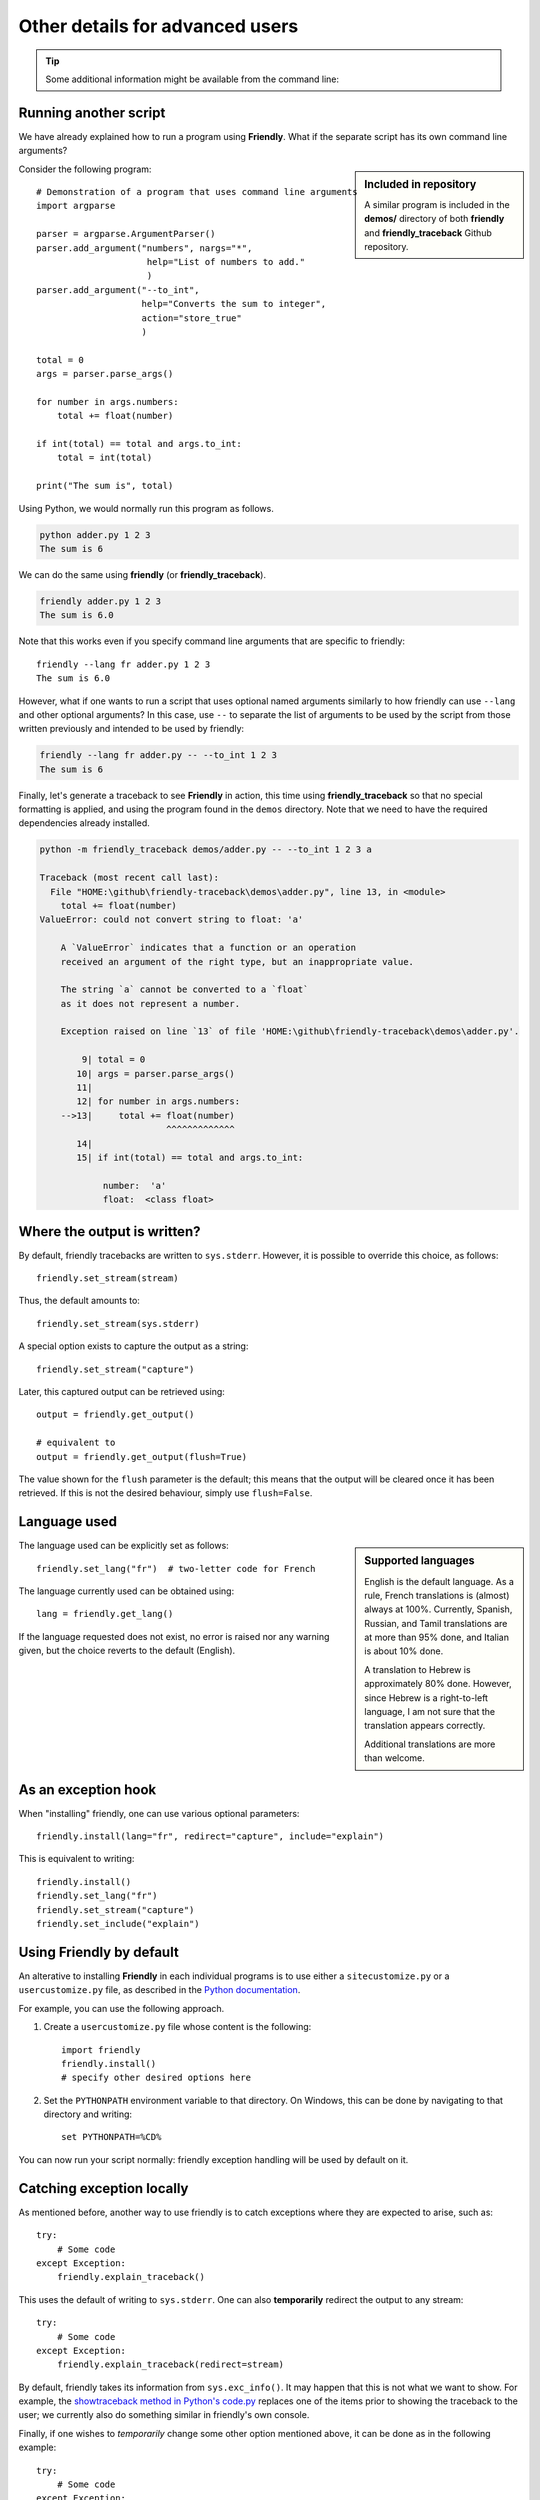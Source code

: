 Other details for advanced users
=================================

.. tip::

    Some additional information might be available from the command line:

    .. tab:: friendly

        .. code-block::

            friendly -h

    .. tab:: friendly_traceback

        .. code-block::

            python -m friendly_traceback -h


Running another script
----------------------

We have already explained how to run a program using **Friendly**.
What if the separate script has its own command line arguments?


.. sidebar:: Included in repository

    A similar program is included in the **demos/** directory of both
    **friendly** and **friendly_traceback** Github repository.

Consider the following program::

    # Demonstration of a program that uses command line arguments
    import argparse

    parser = argparse.ArgumentParser()
    parser.add_argument("numbers", nargs="*",
                         help="List of numbers to add."
                         )
    parser.add_argument("--to_int",
                        help="Converts the sum to integer",
                        action="store_true"
                        )

    total = 0
    args = parser.parse_args()

    for number in args.numbers:
        total += float(number)

    if int(total) == total and args.to_int:
        total = int(total)

    print("The sum is", total)


Using Python, we would normally run this program as follows.

.. code-block::

    python adder.py 1 2 3
    The sum is 6

We can do the same using **friendly** (or **friendly_traceback**).

.. code-block::

    friendly adder.py 1 2 3
    The sum is 6.0

Note that this works even if you specify command line arguments
that are specific to friendly::

    friendly --lang fr adder.py 1 2 3
    The sum is 6.0

However, what if one wants to run a script that uses optional named arguments
similarly to how friendly can use ``--lang`` and other optional
arguments? In this case, use ``--`` to separate the list of arguments
to be used by the script from those written previously and
intended to be used by friendly:

.. code-block::

    friendly --lang fr adder.py -- --to_int 1 2 3
    The sum is 6

Finally, let's generate a traceback to see **Friendly** in action, this time
using **friendly_traceback** so that no special formatting is applied,
and using the program found in the ``demos`` directory.
Note that we need to have the required dependencies already installed.

.. code-block:: none

    python -m friendly_traceback demos/adder.py -- --to_int 1 2 3 a

    Traceback (most recent call last):
      File "HOME:\github\friendly-traceback\demos\adder.py", line 13, in <module>
        total += float(number)
    ValueError: could not convert string to float: 'a'

        A `ValueError` indicates that a function or an operation
        received an argument of the right type, but an inappropriate value.

        The string `a` cannot be converted to a `float`
        as it does not represent a number.

        Exception raised on line `13` of file 'HOME:\github\friendly-traceback\demos\adder.py'.

            9| total = 0
           10| args = parser.parse_args()
           11|
           12| for number in args.numbers:
        -->13|     total += float(number)
                            ^^^^^^^^^^^^^
           14|
           15| if int(total) == total and args.to_int:

                number:  'a'
                float:  <class float>


Where the output is written?
----------------------------

By default, friendly tracebacks are written to ``sys.stderr``.
However, it is possible to override this choice, as follows::

    friendly.set_stream(stream)

Thus, the default amounts to::

    friendly.set_stream(sys.stderr)

A special option exists to capture the output as a string::

    friendly.set_stream("capture")

Later, this captured output can be retrieved using::

    output = friendly.get_output()

    # equivalent to
    output = friendly.get_output(flush=True)


The value shown for the ``flush`` parameter is the default; this means that
the output will be cleared once it has been retrieved. If this is not the
desired behaviour, simply use ``flush=False``.


Language used
-------------

.. sidebar::  Supported languages

    English is the default language. 
    As a rule, French translations is (almost) always at 100%.
    Currently, Spanish, Russian, and Tamil translations are at more
    than 95% done, and Italian is about 10% done.

    A translation to Hebrew is approximately 80% done.
    However, since Hebrew is a right-to-left language, I am not sure that
    the translation appears correctly. 
    
    Additional translations are more than welcome.

The language used can be explicitly set as follows::

    friendly.set_lang("fr")  # two-letter code for French

The language currently used can be obtained using::

    lang = friendly.get_lang()

If the language requested does not exist, no error is raised nor any warning
given, but the choice reverts to the default (English).

As an exception hook
---------------------

When "installing" friendly, one can use various optional
parameters::

    friendly.install(lang="fr", redirect="capture", include="explain")

This is equivalent to writing::

    friendly.install()
    friendly.set_lang("fr")
    friendly.set_stream("capture")
    friendly.set_include("explain")


Using **Friendly** by default
------------------------------

An alterative to installing **Friendly** in each individual
programs is to use either a ``sitecustomize.py``
or a ``usercustomize.py`` file, as described in the
`Python documentation <https://docs.python.org/3/library/site.html>`_.

For example, you can use the following approach.

1. Create a ``usercustomize.py`` file whose content is the following::

    import friendly
    friendly.install()
    # specify other desired options here

2. Set the ``PYTHONPATH`` environment variable to that directory.
   On Windows, this can be done by navigating to that directory
   and writing::

       set PYTHONPATH=%CD%

You can now run your script normally: friendly exception
handling will be used by default on it.


Catching exception locally
--------------------------

As mentioned before, another way to use friendly is to catch
exceptions where they are expected to arise, such as::


    try:
        # Some code
    except Exception:
        friendly.explain_traceback()

This uses the default of writing to ``sys.stderr``.
One can also **temporarily** redirect the output to any stream::

    try:
        # Some code
    except Exception:
        friendly.explain_traceback(redirect=stream)

By default, friendly takes its information from ``sys.exc_info()``.
It may happen that this is not what we want to show.
For example, the `showtraceback method in Python's code.py <https://github.com/python/cpython/blob/3.7/Lib/code.py#L131>`_ replaces one of the items prior to
showing the traceback to the user; we currently also do something similar in
friendly's own console.

Finally, if one wishes to *temporarily* change some other option mentioned above,
it can be done as in the following example::

    try:
        # Some code
    except Exception:
        lang = friendly.get_lang()
        friendly.set_lang("fr")
        friendly.explain_traceback()
        friendly.set_lang(lang)


Logging
--------

You can use friendly_traceback with the logging module.
How to do so is explained on the next page.

